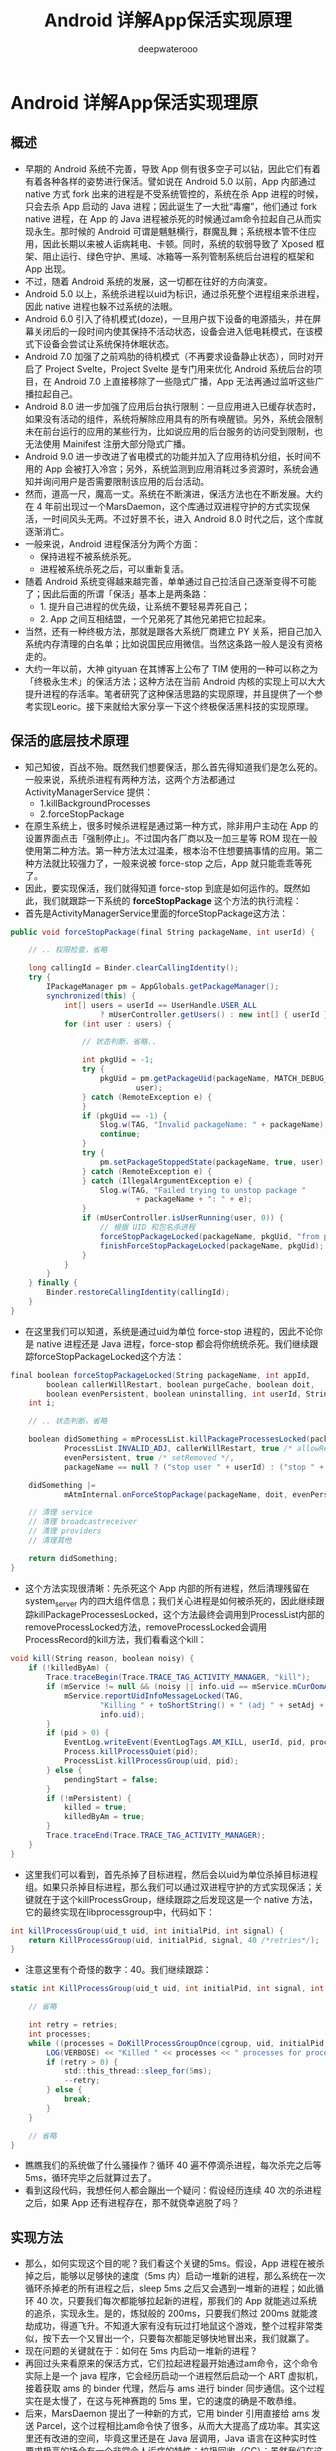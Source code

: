#+latex_class: cn-article
#+title: Android 详解App保活实现原理
#+author: deepwaterooo

* Android 详解App保活实现理原
** 概述
- 早期的 Android 系统不完善，导致 App 侧有很多空子可以钻，因此它们有着有着各种各样的姿势进行保活。譬如说在 Android 5.0 以前，App 内部通过 native 方式 fork 出来的进程是不受系统管控的，系统在杀 App 进程的时候，只会去杀 App 启动的 Java 进程；因此诞生了一大批“毒瘤”，他们通过 fork native 进程，在 App 的 Java 进程被杀死的时候通过am命令拉起自己从而实现永生。那时候的 Android 可谓是魑魅横行，群魔乱舞；系统根本管不住应用，因此长期以来被人诟病耗电、卡顿。同时，系统的软弱导致了 Xposed 框架、阻止运行、绿色守护、黑域、冰箱等一系列管制系统后台进程的框架和 App 出现。
- 不过，随着 Android 系统的发展，这一切都在往好的方向演变。
- Android 5.0 以上，系统杀进程以uid为标识，通过杀死整个进程组来杀进程，因此 native 进程也躲不过系统的法眼。
- Android 6.0 引入了待机模式(doze)，一旦用户拔下设备的电源插头，并在屏幕关闭后的一段时间内使其保持不活动状态，设备会进入低电耗模式，在该模式下设备会尝试让系统保持休眠状态。
- Android 7.0 加强了之前鸡肋的待机模式（不再要求设备静止状态），同时对开启了 Project Svelte，Project Svelte 是专门用来优化 Android 系统后台的项目，在 Android 7.0 上直接移除了一些隐式广播，App 无法再通过监听这些广播拉起自己。
- Android 8.0 进一步加强了应用后台执行限制：一旦应用进入已缓存状态时，如果没有活动的组件，系统将解除应用具有的所有唤醒锁。另外，系统会限制未在前台运行的应用的某些行为，比如说应用的后台服务的访问受到限制，也无法使用 Mainifest 注册大部分隐式广播。
- Android 9.0 进一步改进了省电模式的功能并加入了应用待机分组，长时间不用的 App 会被打入冷宫；另外，系统监测到应用消耗过多资源时，系统会通知并询问用户是否需要限制该应用的后台活动。
- 然而，道高一尺，魔高一丈。系统在不断演进，保活方法也在不断发展。大约在 4 年前出现过一个MarsDaemon，这个库通过双进程守护的方式实现保活，一时间风头无两。不过好景不长，进入 Android 8.0 时代之后，这个库就逐渐消亡。
- 一般来说，Android 进程保活分为两个方面：
  - 保持进程不被系统杀死。
  - 进程被系统杀死之后，可以重新复活。
- 随着 Android 系统变得越来越完善，单单通过自己拉活自己逐渐变得不可能了；因此后面的所谓「保活」基本上是两条路：
  - 1. 提升自己进程的优先级，让系统不要轻易弄死自己；
  - 2. App 之间互相结盟，一个兄弟死了其他兄弟把它拉起来。
- 当然，还有一种终极方法，那就是跟各大系统厂商建立 PY 关系，把自己加入系统内存清理的白名单；比如说国民应用微信。当然这条路一般人是没有资格走的。
- 大约一年以前，大神 gityuan 在其博客上公布了 TIM 使用的一种可以称之为「终极永生术」的保活方法；这种方法在当前 Android 内核的实现上可以大大提升进程的存活率。笔者研究了这种保活思路的实现原理，并且提供了一个参考实现Leoric。接下来就给大家分享一下这个终极保活黑科技的实现原理。
** 保活的底层技术原理
- 知己知彼，百战不殆。既然我们想要保活，那么首先得知道我们是怎么死的。一般来说，系统杀进程有两种方法，这两个方法都通过 ActivityManagerService 提供：
  - 1.killBackgroundProcesses
  - 2.forceStopPackage
- 在原生系统上，很多时候杀进程是通过第一种方式，除非用户主动在 App 的设置界面点击「强制停止」。不过国内各厂商以及一加三星等 ROM 现在一般使用第二种方法。第一种方法太过温柔，根本治不住想要搞事情的应用。第二种方法就比较强力了，一般来说被 force-stop 之后，App 就只能乖乖等死了。
- 因此，要实现保活，我们就得知道 force-stop 到底是如何运作的。既然如此，我们就跟踪一下系统的 *forceStopPackage* 这个方法的执行流程：
- 首先是ActivityManagerService里面的forceStopPackage这方法：
#+BEGIN_SRC csharp
public void forceStopPackage(final String packageName, int userId) {
 
    // .. 权限检查，省略
 
    long callingId = Binder.clearCallingIdentity();
    try {
        IPackageManager pm = AppGlobals.getPackageManager();
        synchronized(this) {
            int[] users = userId == UserHandle.USER_ALL
                    ? mUserController.getUsers() : new int[] { userId };
            for (int user : users) {
 
                // 状态判断，省略..
 
                int pkgUid = -1;
                try {
                    pkgUid = pm.getPackageUid(packageName, MATCH_DEBUG_TRIAGED_MISSING,
                            user);
                } catch (RemoteException e) {
                }
                if (pkgUid == -1) {
                    Slog.w(TAG, "Invalid packageName: " + packageName);
                    continue;
                }
                try {
                    pm.setPackageStoppedState(packageName, true, user);
                } catch (RemoteException e) {
                } catch (IllegalArgumentException e) {
                    Slog.w(TAG, "Failed trying to unstop package "
                            + packageName + ": " + e);
                }
                if (mUserController.isUserRunning(user, 0)) {
                    // 根据 UID 和包名杀进程
                    forceStopPackageLocked(packageName, pkgUid, "from pid " + callingPid);
                    finishForceStopPackageLocked(packageName, pkgUid);
                }
            }
        }
    } finally {
        Binder.restoreCallingIdentity(callingId);
    }
}
#+END_SRC 
- 在这里我们可以知道，系统是通过uid为单位 force-stop 进程的，因此不论你是 native 进程还是 Java 进程，force-stop 都会将你统统杀死。我们继续跟踪forceStopPackageLocked这个方法：
#+BEGIN_SRC csharp
final boolean forceStopPackageLocked(String packageName, int appId,
        boolean callerWillRestart, boolean purgeCache, boolean doit,
        boolean evenPersistent, boolean uninstalling, int userId, String reason) {
    int i;
 
    // .. 状态判断，省略
 
    boolean didSomething = mProcessList.killPackageProcessesLocked(packageName, appId, userId,
            ProcessList.INVALID_ADJ, callerWillRestart, true /* allowRestart */, doit,
            evenPersistent, true /* setRemoved */,
            packageName == null ? ("stop user " + userId) : ("stop " + packageName));
 
    didSomething |=
            mAtmInternal.onForceStopPackage(packageName, doit, evenPersistent, userId);
 
    // 清理 service
    // 清理 broadcastreceiver
    // 清理 providers
    // 清理其他
 
    return didSomething;
}
#+END_SRC 
- 这个方法实现很清晰：先杀死这个 App 内部的所有进程，然后清理残留在 system_server 内的四大组件信息；我们关心进程是如何被杀死的，因此继续跟踪killPackageProcessesLocked，这个方法最终会调用到ProcessList内部的removeProcessLocked方法，removeProcessLocked会调用ProcessRecord的kill方法，我们看看这个kill：
#+BEGIN_SRC csharp
void kill(String reason, boolean noisy) {
    if (!killedByAm) {
        Trace.traceBegin(Trace.TRACE_TAG_ACTIVITY_MANAGER, "kill");
        if (mService != null && (noisy || info.uid == mService.mCurOomAdjUid)) {
            mService.reportUidInfoMessageLocked(TAG,
                    "Killing " + toShortString() + " (adj " + setAdj + "): " + reason,
                    info.uid);
        }
        if (pid > 0) {
            EventLog.writeEvent(EventLogTags.AM_KILL, userId, pid, processName, setAdj, reason);
            Process.killProcessQuiet(pid);
            ProcessList.killProcessGroup(uid, pid);
        } else {
            pendingStart = false;
        }
        if (!mPersistent) {
            killed = true;
            killedByAm = true;
        }
        Trace.traceEnd(Trace.TRACE_TAG_ACTIVITY_MANAGER);
    }
}
#+END_SRC 
- 这里我们可以看到，首先杀掉了目标进程，然后会以uid为单位杀掉目标进程组。如果只杀掉目标进程，那么我们可以通过双进程守护的方式实现保活；关键就在于这个killProcessGroup，继续跟踪之后发现这是一个 native 方法，它的最终实现在libprocessgroup中，代码如下：
#+BEGIN_SRC csharp
int killProcessGroup(uid_t uid, int initialPid, int signal) {
    return KillProcessGroup(uid, initialPid, signal, 40 /*retries*/);
}
#+END_SRC 
- 注意这里有个奇怪的数字：40。我们继续跟踪：
#+BEGIN_SRC csharp
static int KillProcessGroup(uid_t uid, int initialPid, int signal, int retries) {
 
    // 省略
 
    int retry = retries;
    int processes;
    while ((processes = DoKillProcessGroupOnce(cgroup, uid, initialPid, signal)) > 0) {
        LOG(VERBOSE) << "Killed " << processes << " processes for processgroup " << initialPid;
        if (retry > 0) {
            std::this_thread::sleep_for(5ms);
            --retry;
        } else {
            break;
        }
    }
 
    // 省略
}
#+END_SRC 
- 瞧瞧我们的系统做了什么骚操作？循环 40 遍不停滴杀进程，每次杀完之后等 5ms，循环完毕之后就算过去了。
- 看到这段代码，我想任何人都会蹦出一个疑问：假设经历连续 40 次的杀进程之后，如果 App 还有进程存在，那不就侥幸逃脱了吗？
** 实现方法
- 那么，如何实现这个目的呢？我们看这个关键的5ms。假设，App 进程在被杀掉之后，能够以足够快的速度（5ms 内）启动一堆新的进程，那么系统在一次循环杀掉老的所有进程之后，sleep 5ms 之后又会遇到一堆新的进程；如此循环 40 次，只要我们每次都能够拉起新的进程，那我们的 App 就能逃过系统的追杀，实现永生。是的，炼狱般的 200ms，只要我们熬过 200ms 就能渡劫成功，得道飞升。不知道大家有没有玩过打地鼠这个游戏，整个过程非常类似，按下去一个又冒出一个，只要每次都能足够快地冒出来，我们就赢了。
- 现在问题的关键就在于：如何在 5ms 内启动一堆新的进程？
- 再回过头来看原来的保活方式，它们拉起进程最开始通过am命令，这个命令实际上是一个 java 程序，它会经历启动一个进程然后启动一个 ART 虚拟机，接着获取 ams 的 binder 代理，然后与 ams 进行 binder 同步通信。这个过程实在是太慢了，在这与死神赛跑的 5ms 里，它的速度的确是不敢恭维。
- 后来，MarsDaemon 提出了一种新的方式，它用 binder 引用直接给 ams 发送 Parcel，这个过程相比am命令快了很多，从而大大提高了成功率。其实这里还有改进的空间，毕竟这里还是在 Java 层调用，Java 语言在这种实时性要求极高的场合有一个非常令人诟病的特性：垃圾回收（GC）；虽然我们在这 5ms 内直接碰上 gc 引发停顿的可能性非常小，但是由于 GC 的存在，ART 中的 Java 代码存在非常多的 checkpoint；想象一下你现在是一个信使有重要军情要报告，但是在路上却碰到很多关隘，而且很可能被勒令暂时停止一下，这种情况是不可接受的。因此，最好的方法是通过 native code 给 ams 发送 binder 调用；当然，如果再底层一点，我们甚至可以通过ioctl直接给 binder 驱动发送数据进而完成调用，但是这种方法的兼容性比较差，没有用 native 方式省心。
- 通过在 native 层给 ams 发送 binder 消息拉起进程，我们算是解决了「快速拉起进程」这个问题。但是这个还是不够。还是回到打地鼠这个游戏，假设你摁下一个地鼠，会冒起一个新的地鼠，那么你每次都能摁下去最后获取胜利的概率还是比较高的；但如果你每次摁下一个地鼠，其他所有地鼠都能冒出来呢？这个难度系数可是要高多了。如果我们的进程能够在任意一个进程死亡之后，都能让把其他所有进程全部拉起，这样系统就很难杀死我们了。
- 新的黑科技保活中通过 2 个机制来保证进程之间的互相拉起：
  - 1. 2 个进程通过互相监听文件锁的方式，来感知彼此的死亡。
  - 2. 通过 fork 产生子进程，fork 的进程同属一个进程组，一个被杀之后会触发另外一个进程被杀，从而被文件锁感知。
- 具体来说，创建 2 个进程 p1, p2，这两个进程通过文件锁互相关联，一个被杀之后拉起另外一个；同时 p1 经过 2 次 fork 产生孤儿进程 c1，p2 经过 2 次 fork 产生孤儿进程 c2，c1 和 c2 之间建立文件锁关联。这样假设 p1 被杀，那么 p2 会立马感知到，然后 p1 和 c1 同属一个进程组，p1 被杀会触发 c1 被杀，c1 死后 c2 立马感受到从而拉起 p1，因此这四个进程三三之间形成了铁三角，从而保证了存活率。
- 分析到这里，这种方案的大致原理我们已经清晰了。基于以上原理，我写了一个简单的 PoC，代码在这里：https://github.com/tiann/Leoric 有兴趣的可以看一下。
- 上面别人分析和实现的案例已经fork到我的仓库，方便学习
- *我想拿这个案例来学习，把里面的每个细节都弄懂了，我的知识结构上下层就可以串起来了，并且可以帮助我更好地理解IBinder IPC底层原理*
** 改进空间
- 本方案的原理还是比较简单直观的，但是要实现稳定的保活，还需要很多细节要补充；特别是那与死神赛跑的 5ms，需要不计一切代价去优化才能提升成功率。具体来说，就是当前的实现是在 Java 层用 binder 调用的，我们应该在 native 层完成。笔者曾经实现过这个方案，但是这个库本质上是有损用户利益的，因此并不打算公开代码，这里简单提一下实现思路供大家学习：
*** 如何在 native 层进行 binder 通信
- libbinder 是 NDK 公开库，拿到对应头文件，动态链接即可。
- 难点：依赖繁多，剥离头文件是个体力活。
*** 如何组织 binder 通信的数据？
- 通信的数据其实就是二进制流；具体表现就是 (C++/Java) Parcel 对象。native 层没有对应的 Intent Parcel，兼容性差。
- 方案：
  - 1.Java 层创建 Parcel （含 Intent），拿到 Parcel 对象的 mNativePtr(native peer)，传到 Native 层。
  - 2.native 层直接把 mNativePtr 强转为结构体指针。
  - 3.fork 子进程，建立管道，准备传输 parcel 数据。
  - 4.子进程读管道，拿到二进制流，重组为 parcel。
** 如何应对
- 今天我把这个实现原理公开，并且提供 PoC 代码，并不是鼓励大家使用这种方式保活，而是希望各大系统厂商能感知到这种黑科技的存在，推动自己的系统彻底解决这个问题。
- 两年前我就知道了这个方案的存在，不过当时鲜为人知。最近一个月我发现很多 App 都使用了这种方案，把我的 Android 手机折腾的惨不忍睹；毕竟本人手机上安装了将近 800 个 App，假设每个 App 都用这个方案保活，那这系统就没法用了。
*** 系统如何应对
- 如果我们把系统杀进程比喻为斩首，那么这个保活方案的精髓在于能快速长出一个新的头；因此应对之法也很简单，只要我们在斩杀一个进程的时候，让别的进程老老实实呆着别搞事情就 OK 了。具体的实现方法多种多样，不赘述。
*** 用户如何应对
- 在厂商没有推出解决方案之前，用户可以有一些方案来缓解使用这个方案进行保活的流氓 App。这里推荐两个应用给大家：
  - 冰箱
  - Island
- 通过冰箱的冻结和 Island 的深度休眠可以彻底阻止 App 的这种保活行为。当然，如果你喜欢别的这种“冻结”类型的应用，比如小黑屋或者太极的阴阳之门也是可以的。
- 其他不是通过“冻结”这种机制来压制后台的应用理论上对这种保活方案的作用非常有限。
** 总结
- 1.对技术来说，黑科技没有什么黑的，不过是对系统底层原理的深入了解从而反过来对抗系统的一种手段。很多人会说，了解系统底层有什么用，本文应该可以给出一个答案：可以实现别人永远也无法实现的功能，通过技术推动产品，从而产生巨大的商业价值。
- 2.黑科技虽强，但是它不该存在于这世上。没有规矩，不成方圆。黑科技黑的了一时，黑不了一世。要提升产品的存活率，终归要落到产品本身上面来，尊重用户，提升体验方是正途。
- 以上就是详解App保活实现原理的详细内容，更多关于App保活实现原理的资料请关注脚本之家其它相关文章！https://www.jb51.net/article/214545.htm